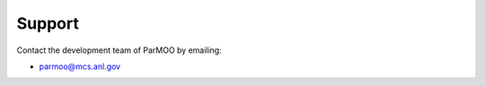 ..
  This is an archival version of ParMOO v0.4.1 for INFORMSJoC; users should
  to obtain the latest ParMOO source at https://github.com/parmoo/parmoo

Support
-------

Contact the development team of ParMOO by emailing:

* parmoo@mcs.anl.gov

